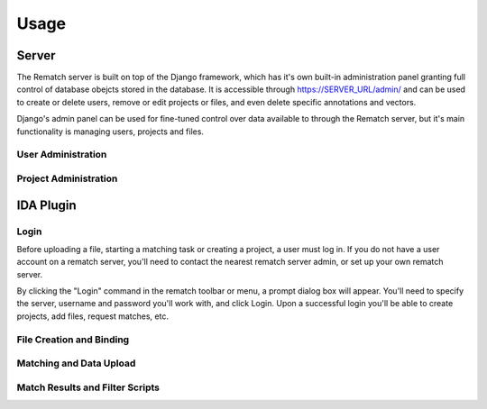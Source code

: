 Usage
=====

Server
------

The Rematch server is built on top of the Django framework, which has it's own
built-in administration panel granting full control of database obejcts stored
in the database.
It is accessible through https://SERVER_URL/admin/ and can be used to create or
delete users, remove or edit projects or files, and even delete specific
annotations and vectors.

Django's admin panel can be used for fine-tuned control over data available to
through the Rematch server, but it's main functionality is managing users,
projects and files.

User Administration
+++++++++++++++++++

Project Administration
++++++++++++++++++++++

IDA Plugin
----------

Login
+++++

Before uploading a file, starting a matching task or creating a project, a user
must log in. If you do not have a user account on a rematch server, you'll need
to contact the nearest rematch server admin, or set up your own rematch server.

By clicking the "Login" command in the rematch toolbar or menu, a prompt dialog
box will appear. You'll need to specify the server, username and password
you'll work with, and click Login. Upon a successful login you'll be able to
create projects, add files, request matches, etc.

.. todo: Add an image, two or a gif clip of a login.

File Creation and Binding
+++++++++++++++++++++++++



Matching and Data Upload
++++++++++++++++++++++++

Match Results and Filter Scripts
++++++++++++++++++++++++++++++++ 
